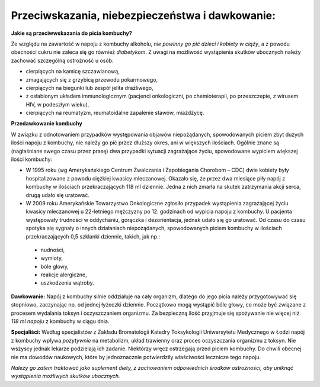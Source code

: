 Przeciwskazania, niebezpieczeństwa i dawkowanie:
========================

**Jakie są przeciwwskazania do picia kombuchy?**

Ze względu na zawartość w napoju z kombuchy alkoholu, *nie powinny go pić dzieci i kobiety w ciąży*, a z powodu obecności cukru nie zaleca się go również *diabetykom*. Z uwagi na możliwość wystąpienia skutków ubocznych należy zachować szczególną ostrożność u osób:

- cierpiących na kamicę szczawianową,
- zmagających się z grzybicą przewodu pokarmowego,
- cierpiących na biegunki lub zespół jelita drażliwego,
- z osłabionym układem immunologicznym (pacjenci onkologiczni, po chemioterapii, po przeszczepie, z wirusem HIV, w podeszłym wieku),
- cierpiących na reumatyzm, reumatoidalne zapalenie stawów, miażdżycę.

**Przedawkowanie kombuchy**

W związku z odnotowaniem przypadków występowania objawów niepożądanych, spowodowanych piciem zbyt dużych ilości napoju z kombuchy, nie należy go pić przez dłuższy okres, ani w większych ilościach. Ogólnie znane są (nagłaśniane swego czasu przez prasę) dwa przypadki sytuacji zagrażające życiu, spowodowane wypiciem większej ilości kombuchy:

- W 1995 roku (wg Amerykańskiego Centrum Zwalczania i Zapobiegania Chorobom – CDC) dwie kobiety były hospitalizowane z powodu ciężkiej kwasicy mleczanowej. Okazało się, że przez dwa miesiące piły napój z kombuchy w ilościach przekraczających 118 ml dziennie. Jedna z nich zmarła na skutek zatrzymania akcji serca, drugą udało się uratować.
- W 2009 roku Amerykańskie Towarzystwo Onkologiczne zgłosiło przypadek wystąpienia zagrażającej życiu kwasicy mleczanowej u 22-letniego mężczyzny po 12. godzinach od wypicia napoju z kombuchy. U pacjenta występowały trudności w oddychaniu, gorączka i dezorientacja, jednak udało się go uratować. Od czasu do czasu spotyka się sygnały o innych działaniach niepożądanych, spowodowanych piciem kombuchy w ilościach przekraczających 0,5 szklanki dziennie, takich, jak np.: 
 - nudności, 
 - wymioty, 
 - bóle głowy, 
 - reakcje alergiczne, 
 - uszkodzenia wątroby.

**Dawkowanie:**
Napój z kombuchy silnie oddziałuje na cały organizm, dlatego do jego picia należy przygotowywać się stopniowo, zaczynając np. od jednej łyżeczki dziennie. Początkowo mogą wystąpić bóle głowy, co może być związane z procesem wydalania toksyn i oczyszczaniem organizmu. Za bezpieczną ilość przyjmuje się spożywanie nie więcej niż *118 ml napoju* z kombuchy w ciągu dnia.

**Specjaliści:**
Według specjalistów z Zakładu Bromatologii Katedry Toksykologii Uniwersytetu Medycznego w Łodzi napój z kombuchy wpływa *pozytywnie* na metabolizm, układ trawienny oraz proces oczyszczania organizmu z toksyn. Nie wszyscy jednak lekarze podzielają ich zadanie. Niektórzy wręcz ostrzegają przed piciem kombuchy. Do chwili obecnej nie ma dowodów naukowych, które by jednoznacznie potwierdziły właściwości lecznicze tego napoju. 

*Należy go zatem traktować jako suplement diety, z zachowaniem odpowiednich środków ostrożności, aby uniknąć wystąpienia możliwych skutków ubocznych.*
